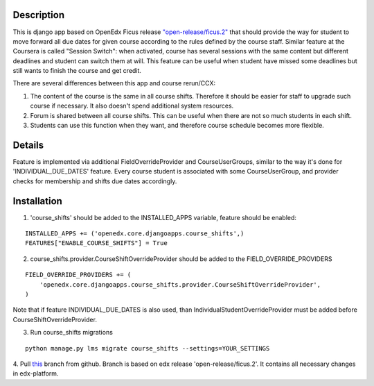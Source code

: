 Description
-----------
This is django app based on OpenEdx Ficus release `"open-release/ficus.2"
<https://github.com/edx/edx-platform/tree/open-release/ficus.2>`_
that should provide the way for student to move forward all due dates for given course according to the rules defined by the course staff.
Similar feature at the Coursera is called "Session Switch": when activated, course has several sessions with the same content but different deadlines and student can switch them at will. This feature can be useful when student have missed some deadlines but still wants to
finish the course and get credit.

There are several differences between this app and course rerun/CCX:

1. The content of the course is the same in all course shifts. Therefore it should be easier for staff to upgrade such course if necessary. It also doesn't spend additional system resources.

2. Forum is shared between all course shifts. This can be useful when there are not so much students in each shift.

3. Students can use this function when they want, and therefore course schedule becomes more flexible.

Details
-------
Feature is implemented via additional FieldOverrideProvider and CourseUserGroups, similar to the way it's done for 'INDIVIDUAL_DUE_DATES' feature.
Every course student is associated with some CourseUserGroup, and provider checks for membership and shifts due dates accordingly.

Installation
------------

1. 'course_shifts' should be added to the INSTALLED_APPS variable, feature should be enabled:

::

  INSTALLED_APPS += ('openedx.core.djangoapps.course_shifts',)
  FEATURES["ENABLE_COURSE_SHIFTS"] = True

2. course_shifts.provider.CourseShiftOverrideProvider should be added to the FIELD_OVERRIDE_PROVIDERS

::

  FIELD_OVERRIDE_PROVIDERS += (
      'openedx.core.djangoapps.course_shifts.provider.CourseShiftOverrideProvider',
  )

Note that if feature INDIVIDUAL_DUE_DATES is also used, than IndividualStudentOverrideProvider must be added before CourseShiftOverrideProvider.

3. Run course_shifts migrations

::

  python manage.py lms migrate course_shifts --settings=YOUR_SETTINGS


4. Pull `this
<https://github.com/zimka/edx-platform-1/tree/course_shifts>`_
branch from github. Branch is based on edx release 'open-release/ficus.2'. It contains all necessary changes in edx-platform.
